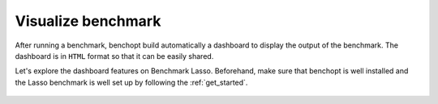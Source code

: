 .. _visualize_benchmark:

Visualize benchmark
===================

After running a benchmark, benchopt build automatically a dashboard
to display the output of the benchmark. The dashboard is in ``HTML`` format
so that it can be easily shared.

Let's explore the dashboard features on Benchmark Lasso.
Beforehand, make sure that benchopt is well installed
and the Lasso benchmark is well set up by following the :ref:`get_started`.



.. figure:: ../_static/annotated_benchmark_dashboard.png
   :align: center
   :alt: Dashboard of the Lasso benchmark results

